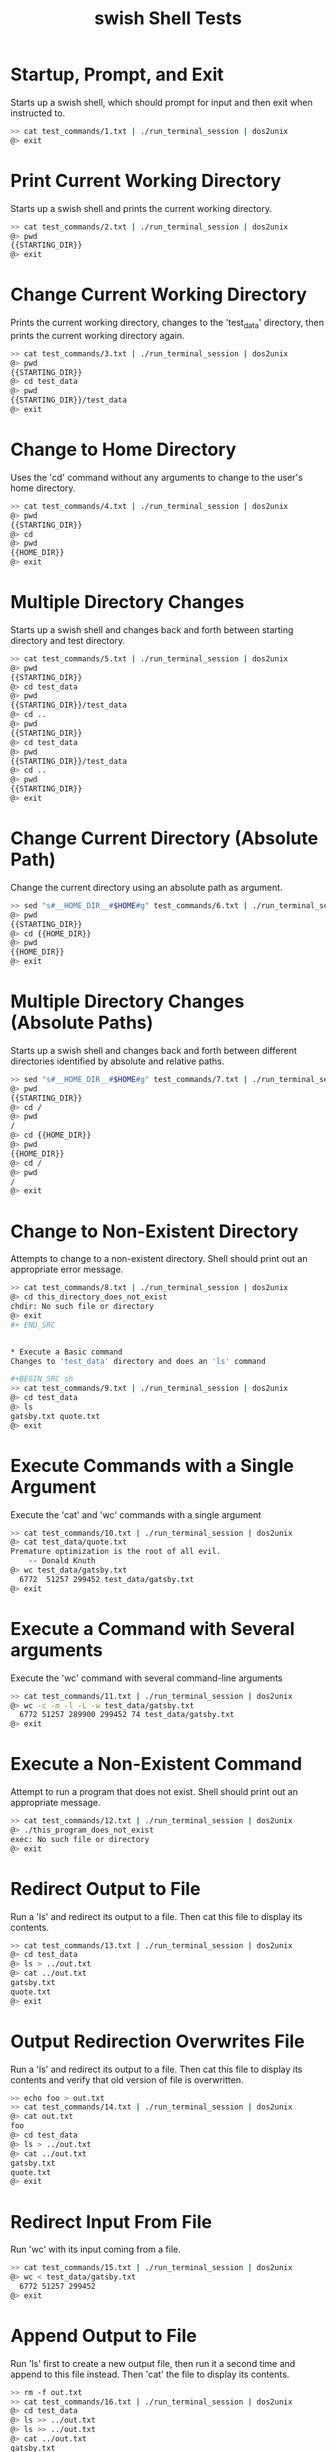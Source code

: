 #+TITLE: swish Shell Tests
#+TESTY: PREFIX="swish"
#+TESTY: TIMEOUT="10s"
#+TESTY: SHOW=1

* Startup, Prompt, and Exit
Starts up a swish shell, which should prompt for input  and then exit
when instructed to.

#+BEGIN_SRC sh
>> cat test_commands/1.txt | ./run_terminal_session | dos2unix
@> exit
#+END_SRC


* Print Current Working Directory
Starts up a swish shell and prints the current working directory.

#+BEGIN_SRC sh
>> cat test_commands/2.txt | ./run_terminal_session | dos2unix
@> pwd
{{STARTING_DIR}}
@> exit
#+END_SRC


* Change Current Working Directory
Prints the current working directory, changes to the 'test_data' directory,
then prints the current working directory again.

#+BEGIN_SRC sh
>> cat test_commands/3.txt | ./run_terminal_session | dos2unix
@> pwd
{{STARTING_DIR}}
@> cd test_data
@> pwd
{{STARTING_DIR}}/test_data
@> exit
#+END_SRC


* Change to Home Directory
Uses the 'cd' command without any arguments to change to the user's
home directory.

#+BEGIN_SRC sh
>> cat test_commands/4.txt | ./run_terminal_session | dos2unix
@> pwd
{{STARTING_DIR}}
@> cd
@> pwd
{{HOME_DIR}}
@> exit
#+END_SRC


* Multiple Directory Changes
Starts up a swish shell and changes back and forth between starting directory
and test directory.

#+BEGIN_SRC sh
>> cat test_commands/5.txt | ./run_terminal_session | dos2unix
@> pwd
{{STARTING_DIR}}
@> cd test_data
@> pwd
{{STARTING_DIR}}/test_data
@> cd ..
@> pwd
{{STARTING_DIR}}
@> cd test_data
@> pwd
{{STARTING_DIR}}/test_data
@> cd ..
@> pwd
{{STARTING_DIR}}
@> exit
#+END_SRC

* Change Current Directory (Absolute Path)
Change the current directory using an absolute path as argument.
#+BEGIN_SRC sh
>> sed "s#__HOME_DIR__#$HOME#g" test_commands/6.txt | ./run_terminal_session | dos2unix
@> pwd
{{STARTING_DIR}}
@> cd {{HOME_DIR}}
@> pwd
{{HOME_DIR}}
@> exit
#+END_SRC


* Multiple Directory Changes (Absolute Paths)
Starts up a swish shell and changes back and forth between different directories
identified by absolute and relative paths.

#+BEGIN_SRC sh
>> sed "s#__HOME_DIR__#$HOME#g" test_commands/7.txt | ./run_terminal_session | dos2unix
@> pwd
{{STARTING_DIR}}
@> cd /
@> pwd
/
@> cd {{HOME_DIR}}
@> pwd
{{HOME_DIR}}
@> cd /
@> pwd
/
@> exit
#+END_SRC


* Change to Non-Existent Directory
Attempts to change to a non-existent directory. Shell should print out
an appropriate error message.

#+BEGIN_SRC sh
>> cat test_commands/8.txt | ./run_terminal_session | dos2unix
@> cd this_directory_does_not_exist
chdir: No such file or directory
@> exit
#+ END_SRC


* Execute a Basic command
Changes to 'test_data' directory and does an 'ls' command

#+BEGIN_SRC sh
>> cat test_commands/9.txt | ./run_terminal_session | dos2unix
@> cd test_data
@> ls
gatsby.txt quote.txt
@> exit
#+END_SRC

* Execute Commands with a Single Argument
Execute the 'cat' and 'wc' commands with a single argument

#+BEGIN_SRC sh
>> cat test_commands/10.txt | ./run_terminal_session | dos2unix
@> cat test_data/quote.txt
Premature optimization is the root of all evil.
    -- Donald Knuth
@> wc test_data/gatsby.txt
  6772  51257 299452 test_data/gatsby.txt
@> exit
#+END_SRC

* Execute a Command with Several arguments
Execute the 'wc' command with several command-line arguments

#+BEGIN_SRC sh
>> cat test_commands/11.txt | ./run_terminal_session | dos2unix
@> wc -c -m -l -L -w test_data/gatsby.txt
  6772 51257 289900 299452 74 test_data/gatsby.txt
@> exit
#+END_SRC

* Execute a Non-Existent Command
Attempt to run a program that does not exist. Shell should print out an
appropriate message.

#+BEGIN_SRC sh
>> cat test_commands/12.txt | ./run_terminal_session | dos2unix
@> ./this_program_does_not_exist
exec: No such file or directory
@> exit
#+END_SRC

* Redirect Output to File
Run a 'ls' and redirect its output to a file. Then cat this file to
display its contents.

#+BEGIN_SRC sh
>> cat test_commands/13.txt | ./run_terminal_session | dos2unix
@> cd test_data
@> ls > ../out.txt
@> cat ../out.txt
gatsby.txt
quote.txt
@> exit
#+END_SRC


* Output Redirection Overwrites File
Run a 'ls' and redirect its output to a file. Then cat this file to
display its contents and verify that old version of file is overwritten.

#+BEGIN_SRC sh
>> echo foo > out.txt
>> cat test_commands/14.txt | ./run_terminal_session | dos2unix
@> cat out.txt
foo
@> cd test_data
@> ls > ../out.txt
@> cat ../out.txt
gatsby.txt
quote.txt
@> exit
#+END_SRC


* Redirect Input From File
Run 'wc' with its input coming from a file.

#+BEGIN_SRC sh
>> cat test_commands/15.txt | ./run_terminal_session | dos2unix
@> wc < test_data/gatsby.txt
  6772 51257 299452
@> exit
#+END_SRC


* Append Output to File
Run 'ls' first to create a new output file, then run it a second time and
append to this file instead. Then 'cat' the file to display its contents.

#+BEGIN_SRC sh
>> rm -f out.txt
>> cat test_commands/16.txt | ./run_terminal_session | dos2unix
@> cd test_data
@> ls >> ../out.txt
@> ls >> ../out.txt
@> cat ../out.txt
gatsby.txt
quote.txt
gatsby.txt
quote.txt
@> exit
#+END_SRC


* Redirect Output from Command with Arguments to File
Run a command with several arguments and redirect its output to a file.
'cat' this file to display its contents

#+BEGIN_SRC sh
>> cat test_commands/17.txt | ./run_terminal_session | dos2unix
@> wc -c -m -l -L -w test_data/gatsby.txt > out.txt
@> cat out.txt
  6772 51257 289900 299452 74 test_data/gatsby.txt
@> exit
#+END_SRC


* Redirect Input to Command with Arguments from File
Run a command with several arguments and redirect its input from a file.

#+BEGIN_SRC sh
>> cat test_commands/18.txt | ./run_terminal_session | dos2unix
@> wc -c -m -l -L -w < test_data/gatsby.txt
  6772 51257 289900 299452 74
@> exit
#+END_SRC


* Append Output from Command with Arguments to File
Run a command with several arguments and redirect its input from a file.

#+BEGIN_SRC sh
>> echo foo > out.txt
>> cat test_commands/19.txt | ./run_terminal_session | dos2unix
@> wc -c -m -l -L -w test_data/gatsby.txt >> out.txt
@> cat out.txt
foo
  6772 51257 289900 299452 74 test_data/gatsby.txt
@> exit
#+END_SRC


* Attempt to Redirect Input from Non-Existent File
Attempt to run a command with input redirected from a non-existent file.
The shell should print out an appropriate error message.

#+BEGIN_SRC sh
>> cat test_commands/20.txt | ./run_terminal_session | dos2unix
@> wc < this_file_does_not_exist.txt
Failed to open input file: No such file or directory
@> exit
#+END_SRC


* Redirect both Input and Output
Run the 'cat' command with both input and output redirected. The command
effectively copies a file. Then 'cat' this copy to display its contents.

#+BEGIN_SRC sh
>> cat test_commands/21.txt | ./run_terminal_session | dos2unix
@> cat < test_data/quote.txt > out.txt
@> cat out.txt
Premature optimization is the root of all evil.
    -- Donald Knuth
@> exit
#+END_SRC


* Redirect Input and Append Output
Run the 'cat' command with both input and output redirected, but appending
rather than overwriting output file. Then 'cat' the output file.

#+BEGIN_SRC sh
>> echo foo > out.txt
>> cat test_commands/22.txt | ./run_terminal_session | dos2unix
@> cat < test_data/quote.txt >> out.txt
@> cat out.txt
foo
Premature optimization is the root of all evil.
    -- Donald Knuth
@> exit
#+END_SRC


* Redirect Input and Output with Arguments
Run 'wc' with several command line arguments, redirecting both input and output.

#+BEGIN_SRC sh
>> cat test_commands/23.txt | ./run_terminal_session | dos2unix
@> wc -c -m -l -L -w < test_data/gatsby.txt > out.txt
@> cat out.txt
  6772 51257 289900 299452 74
@> exit
#+END_SRC


* Redirect Input and Append to Output with Arguments
Run 'wc' with several command line arguments, redirecting input and appending output.

#+BEGIN_SRC sh
>> echo foo > out.txt
>> cat test_commands/24.txt | ./run_terminal_session | dos2unix
@> wc -c -m -l -L -w < test_data/gatsby.txt >> out.txt
@> cat out.txt
foo
  6772 51257 289900 299452 74
@> exit
#+END_SRC

* Interrupt Running Process
Run an interactive command that blocks the shell and interrupt it. The shell
should resume and accept additional commands.

#+BEGIN_SRC sh
>> cat test_commands/25.txt | ./run_terminal_session | dos2unix
@> wc
@> echo foo
foo
@> exit
#+END_SRC


* Multiple Interrupts
Run several interactive commands, each of which will block the shell. Interrupt
each command and verify that the shell resumes each time.

#+BEGIN_SRC sh
>> cat test_commands/26.txt | ./run_terminal_session | dos2unix
@> wc
@> echo foo
foo
@> cat
@> echo bar
bar
@> exit
#+END_SRC


* Suspend Running Process
Run an interactive command that blocks the shell and suspend it. The shell
should resume and accept additional commands.

#+BEGIN_SRC sh
>> cat test_commands/27.txt | ./run_terminal_session | dos2unix
@> wc
@> echo foo
foo
@> exit
#+END_SRC


* Multiple Suspends
Run several interactive commands, each of which will block the shell. Suspend
each command and verify that the shell resumes each time.

#+BEGIN_SRC sh
>> cat test_commands/28.txt | ./run_terminal_session | dos2unix
@> wc
@> echo foo
foo
@> cat
@> echo bar
bar
@> exit
#+END_SRC


* Track Stopped Job
Run an interactive command, suspend it, and use the 'jobs' command to
list all stopped/background jobs.

#+BEGIN_SRC sh
>> cat test_commands/29.txt | ./run_terminal_session | dos2unix
@> wc
@> jobs
0: wc (stopped)
@> exit
#+END_SRC


* Track Stopped Job with Args
Run an interactive command with arguments, suspend it, and use the 'jobs'
command to list all stopped/background jobs.

#+BEGIN_SRC sh
>> cat test_commands/30.txt | ./run_terminal_session | dos2unix
@> wc -l -m
@> jobs
0: wc (stopped)
@> exit
#+END_SRC


* Track Several Stopped Jobs
Run several interactive commands, suspend each of them, and use the 'jobs'
command to list all stopped/background jobs.

#+BEGIN_SRC sh
>> cat test_commands/31.txt | ./run_terminal_session | dos2unix
@> wc
@> wc -l -m
@> cat
@> wc -L
@> jobs
0: wc (stopped)
1: wc (stopped)
2: cat (stopped)
3: wc (stopped)
@> exit
#+END_SRC


* Resume stopped job in foreground
Run an interactive job, suspend it, then resume it in foreground and
complete it. Check output of 'jobs' to verify.

#+BEGIN_SRC sh
>> cat test_commands/32.txt | ./run_terminal_session | dos2unix
@> wc
@> jobs
0: wc (stopped)
@> fg 0
this is a test
  1 4 15
@> exit
#+END_SRC


* Resume multiple stopped jobs in foreground
Run several interactive jobs, suspend them, then resume in the foreground
and complete them. Check output of jobs to verify.

#+BEGIN_SRC sh
>> cat test_commands/33.txt | ./run_terminal_session | dos2unix
@> wc
@> jobs
0: wc (stopped)
@> cat
@> jobs
0: wc (stopped)
1: cat (stopped)
@> wc -l
@> jobs
0: wc (stopped)
1: cat (stopped)
2: wc (stopped)
@> fg 1
this is a test
this is a test
of your shell program
of your shell program
@> jobs
0: wc (stopped)
1: wc (stopped)
@> fg 0
this is a test
  1 4 15
@> jobs
0: wc (stopped)
@> fg 0
this is a test
1
@> jobs
@> exit
#+END_SRC


* Multiple Suspends and Resumes of One program
Starts and then repeatedly suspends and resumes one program.

#+BEGIN_SRC sh
>> cat test_commands/34.txt | ./run_terminal_session | dos2unix
@> wc
@> jobs
0: wc (stopped)
@> fg 0
@> jobs
0: wc (stopped)
@> fg 0
this is yet another test
@> jobs
0: wc (stopped)
@> fg 0
of your shell implementation
and its job handling
@> jobs
0: wc (stopped)
@> fg 0
  3 13 75
@> exit
#+END_SRC


* Multiple Suspends and Resumes of Multiple Programs

#+BEGIN_SRC sh
>> cat test_commands/35.txt | ./run_terminal_session | dos2unix
@> wc
@> jobs
0: wc (stopped)
@> cat
@> jobs
0: wc (stopped)
1: cat (stopped)
@> wc -l
@> jobs
0: wc (stopped)
1: cat (stopped)
2: wc (stopped)
@> fg 1
@> jobs
0: wc (stopped)
1: cat (stopped)
2: wc (stopped)
@> fg 2
@> jobs
0: wc (stopped)
1: cat (stopped)
2: wc (stopped)
@> fg 1
this is a test
this is a test
@> jobs
0: wc (stopped)
1: cat (stopped)
2: wc (stopped)
@> fg 0
this is a test
      1       4      15
@> jobs
0: cat (stopped)
1: wc (stopped)
@> fg 1
of your shell
@> jobs
0: cat (stopped)
1: wc (stopped)
@> fg 0
and its capabilities
and its capabilities
@> jobs
0: cat (stopped)
1: wc (stopped)
@> fg 0
regarding job handling
regarding job handling
@> fg 0
the end
2
@> exit
#+END_SRC

* Out of Bounds Resume Index
Tries to resume a non-existent job with the 'fg' command.

#+BEGIN_SRC sh
>> cat test_commands/36.txt | ./run_terminal_session | dos2unix
@> fg 0
Job index out of bounds
Failed to resume job in foreground
@> exit
#+END_SRC


* Multiple Out of Bounds Resume Index
Tries to resume several non-existent job with the 'fg' command.

#+BEGIN_SRC sh
>> cat test_commands/37.txt | ./run_terminal_session | dos2unix
@> fg 4
Job index out of bounds
Failed to resume job in foreground
@> fg 8
Job index out of bounds
Failed to resume job in foreground
@> fg 15
Job index out of bounds
Failed to resume job in foreground
@> exit
#+END_SRC


* Out of Bounds Index with Existing Jobs
Attempt to resume non-existent job when jobs list is non-empty.

#+BEGIN_SRC sh
>> cat test_commands/38.txt | ./run_terminal_session | dos2unix
@> wc
@> jobs
0: wc (stopped)
@> fg 1
Job index out of bounds
Failed to resume job in foreground
@> fg 0
      0       0       0
@> jobs
@> exit
#+END_SRC


* Clean up Interrupted Job
Run a command and suspend it, then resume it with 'fg'. Interrupt
the program and run 'jobs' to ensure it was removed from jobs list.

#+BEGIN_SRC sh
>> cat test_commands/39.txt | ./run_terminal_session | dos2unix
@> wc
@> jobs
0: wc (stopped)
@> fg 0
@> jobs
@> exit
#END_SRC

* Clean up Multiple Interrupted Jobs
Run several commands, suspend them, then resume and interrupt them.

#+BEGIN_SRC sh
>> cat test_commands/40.txt | ./run_terminal_session | dos2unix
@> wc
@> jobs
0: wc (stopped)
@> fg 0
@> jobs
@> wc
@> jobs
0: wc (stopped)
@> fg 0
@> jobs
@> wc
@> jobs
0: wc (stopped)
@> wc
@> jobs
0: wc (stopped)
1: wc (stopped)
@> fg 0
@> jobs
0: wc (stopped)
@> fg 0
@> jobs
@> exit
#END_SRC

* Run Simple Program in Background
Run a simple command in the background and check that it completes.

#+BEGIN_SRC sh
>> cat test_commands/41.txt | ./run_terminal_session | dos2unix
@> ./slow_write 5 0 out.txt &
@> sleep 1
@> cat out.txt
1
2
3
4
5
@> exit
#END_SRC


* Run Multiple Programs in Background
Start multiple programs in the background and check that they both complete.

#+BEGIN_SRC sh
>> cat test_commands/42.txt | ./run_terminal_session | dos2unix
@> ./slow_write 5 0 out.txt &
@> ./slow_write 4 0 out2.txt &
@> sleep 1
@> cat out.txt
1
2
3
4
5
@> cat out2.txt
1
2
3
4
@> exit
#END_SRC


* Suspend Program and Resume in Background
Use the 'bg' command to resume a stopped program in the background. Then
verify that the program completes.

#+BEGIN_SRC sh
>> cat test_commands/43.txt | ./run_terminal_session | dos2unix
@> ./slow_write 3 1 out.txt
@> jobs
0: ./slow_write (stopped)
@> bg 0
@> jobs
0: ./slow_write (background)
@> sleep 4
@> cat out.txt
1
2
3
@> exit
#END_SRC

* Wait for a Background Program
Use the 'wait-for' command to wait until a program finishes.

#+BEGIN_SRC sh
>> cat test_commands/44.txt | ./run_terminal_session | dos2unix
@> ./slow_write 2 1 out.txt &
@> jobs
0: ./slow_write (background)
@> wait-for 0
@> cat out.txt
1
2
@> jobs
@> exit
#END_SRC


* Wait for Multiple Background Programs
Use the 'wait-for' command to wait for a program to terminate and repeat.

#+BEGIN_SRC sh
>> cat test_commands/45.txt | ./run_terminal_session | dos2unix
@> ./slow_write 2 1 out.txt &
@> jobs
0: ./slow_write (background)
@> wait-for 0
@> cat out.txt
1
2
@> jobs
@> ./slow_write 2 1 out.txt &
@> jobs
0: ./slow_write (background)
@> wait-for 0
@> cat out.txt
1
2
@> jobs
@> exit
#END_SRC

* Wait for Programs with Stopped Jobs
Start up several programs and suspend some while leaving others in background.

#+BEGIN_SRC sh
>> cat test_commands/46.txt | ./run_terminal_session | dos2unix
@> ./slow_write 2 1 out.txt &
@> jobs
0: ./slow_write (background)
@> wc
@> jobs
0: ./slow_write (background)
1: wc (stopped)
@> ./slow_write 3 0 out2.txt &
@> jobs
0: ./slow_write (background)
1: wc (stopped)
2: ./slow_write (background)
@> wc
@> jobs
0: ./slow_write (background)
1: wc (stopped)
2: ./slow_write (background)
3: wc (stopped)
@> wait-for 0
@> jobs
0: wc (stopped)
1: ./slow_write (background)
2: wc (stopped)
@> wait-for 1
@> jobs
0: wc (stopped)
1: wc (stopped)
@> cat out.txt
1
2
@> fg 0
      0       0       0
@> jobs
0: wc (stopped)
@> fg 0
      0       0       0
@> jobs
@> exit
#END_SRC

* Wait for All Background Programs
Use the 'wait-all' command to wait for all background programs to terminate.

#+BEGIN_SRC sh
>> cat test_commands/47.txt | ./run_terminal_session | dos2unix
@> ./slow_write 2 0 out.txt &
@> jobs
0: ./slow_write (background)
@> ./slow_write 3 0 out2.txt &
@> jobs
0: ./slow_write (background)
1: ./slow_write (background)
@> wait-all
@> jobs
@> cat out.txt
1
2
@> cat out2.txt
1
2
3
@> exit
#END_SRC

* Wait for All Background Programs with Stopped Jobs
Use the 'wait-all' command to wait for all background programs to terminate,
while ignoring any suspend jobs that are present.

#+BEGIN_SRC sh
>> cat test_commands/48.txt | ./run_terminal_session | dos2unix
@> ./slow_write 2 1 out.txt &
@> jobs
0: ./slow_write (background)
@> wc
@> jobs
0: ./slow_write (background)
1: wc (stopped)
@> ./slow_write 3 0 out2.txt &
@> jobs
0: ./slow_write (background)
1: wc (stopped)
2: ./slow_write (background)
@> wc
@> jobs
0: ./slow_write (background)
1: wc (stopped)
2: ./slow_write (background)
3: wc (stopped)
@> wait-all
@> jobs
0: wc (stopped)
1: wc (stopped)
@> cat out.txt
1
2
@> cat out2.txt
1
2
3
@> fg 0
      0       0       0
@> jobs
0: wc (stopped)
@> fg 0
      0       0       0
@> jobs
@> exit
#+END_SRC


* Attempt to Wait for Stopped Job
Start a program, suspend it, then attempt to wait for it. Check if the shell
prints out an appropriate error message.

#+BEGIN_SRC sh
>> cat test_commands/49.txt | ./run_terminal_session | dos2unix
@> wc
@> jobs
0: wc (stopped)
@> wait-for 0
Job index is for stopped process not background process
Failed to wait for background job
@> jobs
0: wc (stopped)
@> fg 0
      0       0       0
@> exit
#+END_SRC sh


* Run Background Programs with Output Redirection
Run programs with their output redirected in the background. Then check
that the files have been properly modified.

#+BEGIN_SRC sh
>> cat test_commands/50.txt | ./run_terminal_session | dos2unix
@> ./slow_write 4 0 > out.txt &
@> jobs
0: ./slow_write (background)
@> ./slow_write 8 0 > out2.txt &
@> jobs
0: ./slow_write (background)
1: ./slow_write (background)
@> wait-all
@> jobs
@> cat out.txt
1
2
3
4
@> cat out2.txt
1
2
3
4
5
6
7
8
@> exit
#+END_SRC


* Run Background Programs with Input and Output Redirection
Run programs with both input and output redirected in the background. Then check
the files produced.

#+BEGIN_SRC sh
>> cat test_commands/51.txt | ./run_terminal_session | dos2unix
@> wc < test_data/quote.txt > out.txt
@> jobs
@> wc < test_data/gatsby.txt > out2.txt
@> jobs
@> wait-all
@> jobs
@> cat out.txt
 2 11 68
@> cat out2.txt
  6772  51257 299452
@> exit
#+END_SRC


* Attempt to Resume Non-Existent Job in Background
Try to resume a job in the background that does not exist.

#+BEGIN_SRC _sh
>> cat test_commands/52.txt| ./run_terminal_session | dos2unix
@> bg 0
Job index out of bounds
Failed to resume job in background
@> wc
@> bg 1
Job index out of bounds
Failed to resume job in background
@> fg 0
      0       0       0
@> exit
#+END_SRC
